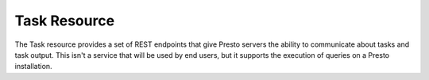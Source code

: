 =============
Task Resource
=============

The Task resource provides a set of REST endpoints that give Presto
servers the ability to communicate about tasks and task output. This
isn't a service that will be used by end users, but it supports the
execution of queries on a Presto installation.

.. function:: GET /v1/task

   Returns information about all tasks known to a Presto server.

   Note that the output of a call to ``/v1/task`` can be quite
   large. If you execute this against a busy Presto server the
   response received will include a listing of every task known to
   that server along with detailed statistics about operators and
   drivers.

   The following example response shows a trivial task response that
   has been truncated to fit this manual. A real response from a busy
   Presto server would generate pages and pages of output.  Here there
   is a ``taskId`` for a task which is in the ``CANCELED`` state.

   **Example response**:

   .. sourcecode:: http

      [ {
        "taskId" : "20131222_183944_00011_dk5x2.1.0",
        "version" : 9223372036854775807,
        "state" : "CANCELED",
        "self" : "unknown",
        "lastHeartbeat" : "2013-12-22T13:54:46.566-05:00",
        "outputBuffers" : {
          "state" : "FINISHED",
          "masterSequenceId" : 0,
          "pagesAdded" : 0,
          "buffers" : [ ]
        },
        "noMoreSplits" : [ ],
        "stats" : {
          "createTime" : "2013-12-22T13:54:46.566-05:00",
          "elapsedTime" : "0.00ns",
          "queuedTime" : "92.00us",
          "totalDrivers" : 0,
          "queuedDrivers" : 0,
          "runningDrivers" : 0,
          "completedDrivers" : 0,
          "memoryReservation" : "0B",
          "totalScheduledTime" : "0.00ns",
          "totalCpuTime" : "0.00ns",
          "totalUserTime" : "0.00ns",
          "totalBlockedTime" : "0.00ns",
          "rawInputDataSize" : "0B",
          "rawInputPositions" : 0,
          "processedInputDataSize" : "0B",
          "processedInputPositions" : 0,
          "outputDataSize" : "0B",
          "outputPositions" : 0,
          "pipelines" : [ ]
        },
        "failures" : [ ],
        "outputs" : { }
      }]

.. function:: POST /v1/task/{taskId}

.. function:: DELETE /v1/task/{taskId}

   Deletes a given task from a Presto server.

.. function:: GET /v1/task/{taskId}

   Retrieves information about a specific task by ``taskId``.

   The following example lists the output of a task.  It contains the
   following high-level sections:

   * ``outputBuffers``
   * ``noMoreSplits``
   * ``stats``
   * ``failures``
   * ``outputs``

   This is the same output that is also present in the response from
   the Query resource which lists all of the stages and tasks involved
   in a particular query. This is call is used by Presto to coordinate
   a queries.

   **Example response**:

   .. sourcecode:: http

      {
	"taskId" : "20140115_170528_00004_dk5x2.0.0",
	"version" : 42,
	"state" : "FINISHED",
	"self" : "http://10.193.207.128:8080/v1/task/20140115_170528_00004_dk5x2.0.0",
	"lastHeartbeat" : "2014-01-15T12:12:12.518-05:00",
	"outputBuffers" : {
	  "state" : "FINISHED",
	  "masterSequenceId" : 0,
	  "pagesAdded" : 1,
	  "buffers" : [ {
	    "bufferId" : "out",
	    "finished" : true,
	    "bufferedPages" : 0,
	    "pagesSent" : 1
	  } ]
	},
	"noMoreSplits" : [ "8" ],
	"stats" : {
	  "createTime" : "2014-01-15T12:12:08.520-05:00",
	  "startTime" : "2014-01-15T12:12:08.526-05:00",
	  "endTime" : "2014-01-15T12:12:12.518-05:00",
	  "elapsedTime" : "4.00s",
	  "queuedTime" : "6.39ms",
	  "totalDrivers" : 1,
	  "queuedDrivers" : 0,
	  "runningDrivers" : 0,
	  "completedDrivers" : 1,
	  "memoryReservation" : "174.76kB",
	  "totalScheduledTime" : "4.19ms",
	  "totalCpuTime" : "4.09ms",
	  "totalUserTime" : "0.00ns",
	  "totalBlockedTime" : "29.50ms",
	  "rawInputDataSize" : "10.90kB",
	  "rawInputPositions" : 154,
	  "processedInputDataSize" : "10.90kB",
	  "processedInputPositions" : 154,
	  "outputDataSize" : "10.90kB",
	  "outputPositions" : 154,
	  "pipelines" : [ {
	    "inputPipeline" : true,
	    "outputPipeline" : true,
	    "totalDrivers" : 1,
	    "queuedDrivers" : 0,
	    "runningDrivers" : 0,
	    "completedDrivers" : 1,
	    "memoryReservation" : "0B",
	    "queuedTime" : {
	      "maxError" : 0.0,
	      "count" : 1.0,
	      "total" : 5857000.0,
	      "p01" : 5857000,
	      "p05" : 5857000,
	      "p10" : 5857000,
	      "p25" : 5857000,
	      "p50" : 5857000,
	      "p75" : 5857000,
	      "p90" : 5857000,
	      "p95" : 5857000,
	      "p99" : 5857000,
	      "min" : 5857000,
	      "max" : 5857000
	    },
	    "elapsedTime" : {
	      "maxError" : 0.0,
	      "count" : 1.0,
	      "total" : 4.1812E7,
	      "p01" : 41812000,
	      "p05" : 41812000,
	      "p10" : 41812000,
	      "p25" : 41812000,
	      "p50" : 41812000,
	      "p75" : 41812000,
	      "p90" : 41812000,
	      "p95" : 41812000,
	      "p99" : 41812000,
	      "min" : 41812000,
	      "max" : 41812000
	    },
	    "totalScheduledTime" : "4.19ms",
	    "totalCpuTime" : "4.09ms",
	    "totalUserTime" : "0.00ns",
	    "totalBlockedTime" : "29.50ms",
	    "rawInputDataSize" : "10.90kB",
	    "rawInputPositions" : 154,
	    "processedInputDataSize" : "10.90kB",
	    "processedInputPositions" : 154,
	    "outputDataSize" : "10.90kB",
	    "outputPositions" : 154,
	    "operatorSummaries" : [ {
	      "operatorId" : 0,
	      "operatorType" : "ExchangeOperator",
	      "addInputCalls" : 0,
	      "addInputWall" : "0.00ns",
	      "addInputCpu" : "0.00ns",
	      "addInputUser" : "0.00ns",
	      "inputDataSize" : "10.90kB",
	      "inputPositions" : 154,
	      "getOutputCalls" : 1,
	      "getOutputWall" : "146.00us",
	      "getOutputCpu" : "137.90us",
	      "getOutputUser" : "0.00ns",
	      "outputDataSize" : "10.90kB",
	      "outputPositions" : 154,
	      "blockedWall" : "29.50ms",
	      "finishCalls" : 0,
	      "finishWall" : "0.00ns",
	      "finishCpu" : "0.00ns",
	      "finishUser" : "0.00ns",
	      "memoryReservation" : "0B",
	      "info" : {
		"bufferedBytes" : 0,
		"averageBytesPerRequest" : 11158,
		"bufferedPages" : 0,
		"pageBufferClientStatuses" : [ {
		  "uri" : "http://10.193.207.128:8080/v1/task/20140115_170528_00004_dk5x2.1.0/results/ab68e201-3878-4b21-b6b9-f6658ddc408b",
		  "state" : "closed",
		  "lastUpdate" : "2014-01-15T12:12:08.562-05:00",
		  "pagesReceived" : 1,
		  "requestsScheduled" : 3,
		  "requestsCompleted" : 3,
		  "httpRequestState" : "queued"
		} ]
	      }
	    }, {
	      "operatorId" : 1,
	      "operatorType" : "FilterAndProjectOperator",
	      "addInputCalls" : 1,
	      "addInputWall" : "919.00us",
	      "addInputCpu" : "919.38us",
	      "addInputUser" : "0.00ns",
	      "inputDataSize" : "10.90kB",
	      "inputPositions" : 154,
	      "getOutputCalls" : 2,
	      "getOutputWall" : "128.00us",
	      "getOutputCpu" : "128.64us",
	      "getOutputUser" : "0.00ns",
	      "outputDataSize" : "10.45kB",
	      "outputPositions" : 154,
	      "blockedWall" : "0.00ns",
	      "finishCalls" : 5,
	      "finishWall" : "258.00us",
	      "finishCpu" : "253.19us",
	      "finishUser" : "0.00ns",
	      "memoryReservation" : "0B"
	    }, {
	      "operatorId" : 2,
	      "operatorType" : "OrderByOperator",
	      "addInputCalls" : 1,
	      "addInputWall" : "438.00us",
	      "addInputCpu" : "439.18us",
	      "addInputUser" : "0.00ns",
	      "inputDataSize" : "10.45kB",
	      "inputPositions" : 154,
	      "getOutputCalls" : 4,
	      "getOutputWall" : "869.00us",
	      "getOutputCpu" : "831.85us",
	      "getOutputUser" : "0.00ns",
	      "outputDataSize" : "10.45kB",
	      "outputPositions" : 154,
	      "blockedWall" : "0.00ns",
	      "finishCalls" : 4,
	      "finishWall" : "808.00us",
	      "finishCpu" : "810.18us",
	      "finishUser" : "0.00ns",
	      "memoryReservation" : "174.76kB"
	    }, {
	      "operatorId" : 3,
	      "operatorType" : "FilterAndProjectOperator",
	      "addInputCalls" : 1,
	      "addInputWall" : "166.00us",
	      "addInputCpu" : "166.66us",
	      "addInputUser" : "0.00ns",
	      "inputDataSize" : "10.45kB",
	      "inputPositions" : 154,
	      "getOutputCalls" : 5,
	      "getOutputWall" : "305.00us",
	      "getOutputCpu" : "241.14us",
	      "getOutputUser" : "0.00ns",
	      "outputDataSize" : "10.90kB",
	      "outputPositions" : 154,
	      "blockedWall" : "0.00ns",
	      "finishCalls" : 2,
	      "finishWall" : "70.00us",
	      "finishCpu" : "71.02us",
	      "finishUser" : "0.00ns",
	      "memoryReservation" : "0B"
	    }, {
	      "operatorId" : 4,
	      "operatorType" : "TaskOutputOperator",
	      "addInputCalls" : 1,
	      "addInputWall" : "50.00us",
	      "addInputCpu" : "51.03us",
	      "addInputUser" : "0.00ns",
	      "inputDataSize" : "10.90kB",
	      "inputPositions" : 154,
	      "getOutputCalls" : 0,
	      "getOutputWall" : "0.00ns",
	      "getOutputCpu" : "0.00ns",
	      "getOutputUser" : "0.00ns",
	      "outputDataSize" : "10.90kB",
	      "outputPositions" : 154,
	      "blockedWall" : "0.00ns",
	      "finishCalls" : 1,
	      "finishWall" : "35.00us",
	      "finishCpu" : "35.39us",
	      "finishUser" : "0.00ns",
	      "memoryReservation" : "0B"
	    } ],
	    "drivers" : [ ]
	  } ]
	},
	"failures" : [ ],
	"outputs" : { }
      }

.. function:: GET /v1/task/{taskId}/results/{outputId}/{token}

   This service is used by Presto to retrieve task output.

.. function:: DELETE /v1/task/{taskId}/results/{outputId}

   This service is used by Presto to delete task output.
